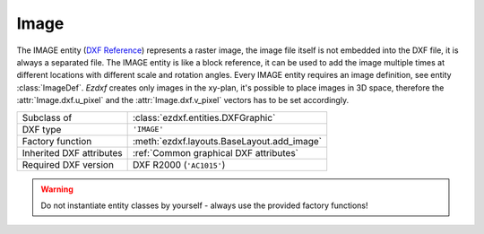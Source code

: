 Image
=====

.. module:: ezdxf.entities
    :noindex:

The IMAGE entity (`DXF Reference`_) represents a raster image, the image file itself is
not embedded into the DXF file, it is always a separated file.
The IMAGE entity is like a block reference, it can be used to add the image multiple times
at different locations with different scale and rotation angles.  Every IMAGE entity
requires an image definition, see entity :class:`ImageDef`.
`Ezdxf` creates only images in the xy-plan, it's possible to place images in 3D space,
therefore the :attr:`Image.dxf.u_pixel` and the :attr:`Image.dxf.v_pixel` vectors
has to be set accordingly.

======================== ==========================================
Subclass of              :class:`ezdxf.entities.DXFGraphic`
DXF type                 ``'IMAGE'``
Factory function         :meth:`ezdxf.layouts.BaseLayout.add_image`
Inherited DXF attributes :ref:`Common graphical DXF attributes`
Required DXF version     DXF R2000 (``'AC1015'``)
======================== ==========================================

.. warning::

    Do not instantiate entity classes by yourself - always use the provided factory functions!

.. class:: Image

    .. attribute:: dxf.insert

        Insertion point, lower left corner of the image (3D Point in :ref:`WCS`).

    .. attribute:: dxf.u_pixel

        U-vector of a single pixel as (x, y, z) tuple. This vector points along the
        visual bottom of the image, starting at the insertion point.

    .. attribute:: dxf.v_pixel

        V-vector of a single pixel as (x, y, z) tuple. This vector points along the
        visual left side of the image, starting at the insertion point.

    .. attribute:: dxf.image_size

        Image size in pixels as (x, y) tuple

    .. attribute:: dxf.image_def_handle

        Handle to the image definition entity, see :class:`ImageDef`

    .. attribute:: dxf.flags

        =================================== ======= ===========
        :attr:`Image.SHOW_IMAGE`            1       Show image
        :attr:`Image.SHOW_WHEN_NOT_ALIGNED` 2       Show image when not aligned with screen
        :attr:`Image.USE_CLIPPING_BOUNDARY` 4       Use clipping boundary
        :attr:`Image.USE_TRANSPARENCY`      8       Transparency is on
        =================================== ======= ===========

    .. attribute:: dxf.clipping

        Clipping state:

        === ============
        0   clipping off
        1   clipping on
        === ============

    .. attribute:: dxf.brightness

        Brightness value in the range [0, 100], default is 50

    .. attribute:: dxf.contrast

        Contrast value in the range [0, 100], default is 50

    .. attribute:: dxf.fade

        Fade value in the range [0, 100], default is 0

    .. attribute:: dxf.clipping_boundary_type

        === ============
        1   Rectangular
        2   Polygonal
        === ============

    .. attribute:: dxf.count_boundary_points

        Number of clip boundary vertices, this attribute is maintained by `ezdxf`.

    .. attribute:: Image.dxf.clip_mode

        === ========
        0   Outside
        1   Inside
        === ========

        requires DXF R2010 or newer

    .. autoattribute:: boundary_path

    .. autoattribute:: image_def

    .. automethod:: reset_boundary_path

    .. automethod:: set_boundary_path

    .. automethod:: boundary_path_wcs

    .. automethod:: transform

.. _DXF Reference: http://help.autodesk.com/view/OARX/2018/ENU/?guid=GUID-3A2FF847-BE14-4AC5-9BD4-BD3DCAEF2281